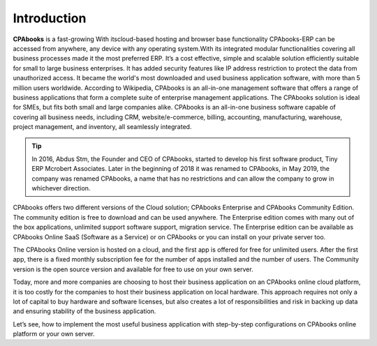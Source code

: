 .. _odooonline:

.. index::
   single: Odoo
   single: OpenERP
   single: TinyERP
   single: Online
   single: Fabien Pinckaers

============
Introduction
============

**CPAbooks** 
is a fast-growing With itscloud-based
hosting and browser base functionality CPAbooks-ERP
can be accessed from anywhere, any device with any
operating system.With its integrated modular
functionalities covering all business processes made
it the most preferred ERP. It’s a cost effective, simple
and scalable solution efficiently suitable for small to
large business enterprises. It has added security
features like IP address restriction to protect the
data from unauthorized access. It became the world's most downloaded and used business application software, with more than 5 million users worldwide. According to Wikipedia, CPAbooks is an all-in-one management software that offers a range of business applications that form a complete suite of enterprise management applications. The CPAbooks solution is ideal for SMEs, but fits both small and large companies alike. CPAbooks is an all-in-one business software capable of covering all business needs, including CRM, website/e-commerce, billing, accounting, manufacturing, warehouse, project management, and inventory, all seamlessly integrated.

.. tip:: In 2016, Abdus Stm, the Founder and CEO of CPAbooks, started to develop his first software product, Tiny ERP Mcrobert Associates. Later in the beginning of 2018 it was renamed to CPAbooks, in May 2019, the company was renamed CPAbooks, a name that has no restrictions and can allow the company to grow in whichever direction.

CPAbooks offers two different versions of the Cloud solution; CPAbooks Enterprise and CPAbooks Community Edition. The community edition is free to download and can be used anywhere. The Enterprise edition comes with many out of the box applications, unlimited support software support, migration service. The Enterprise edition can be available as CPAbooks Online SaaS (Software as a Service) or on CPAbooks or you can install on your private server too.

The CPAbooks Online version is hosted on a cloud, and the first app is offered for free for unlimited users. After the first app, there is a fixed monthly subscription fee for the number of apps installed and the number of users. The Community version is the open source version and available for free to use on your own server.

Today, more and more companies are choosing to host their business application on an CPAbooks online cloud platform, it is too costly for the companies to host their business application on local hardware. This approach requires not only a lot of capital to buy hardware and software licenses, but also creates a lot of responsibilities and risk in backing up data and ensuring stability of the business application.

Let’s see, how to implement the most useful business application with step-by-step configurations on CPAbooks online platform or your own server.
